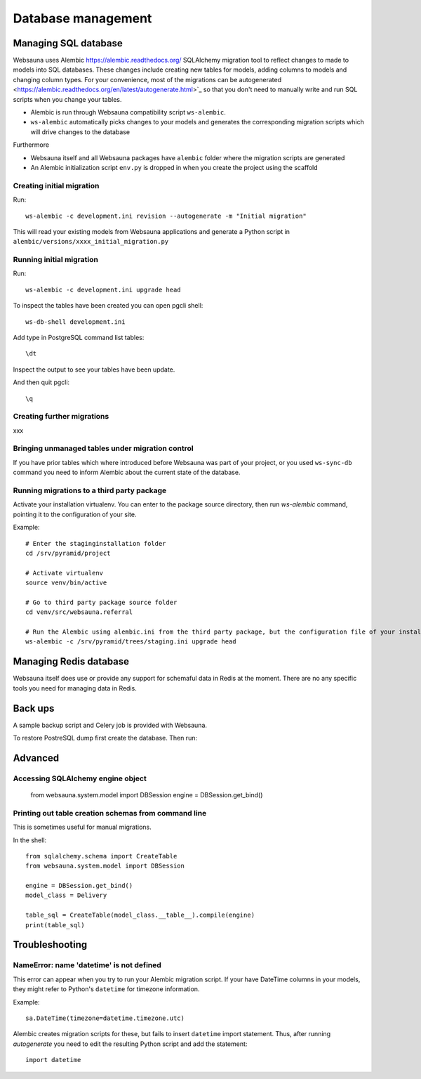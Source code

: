 ===================
Database management
===================

Managing SQL database
=====================

Websauna uses Alembic `<https://alembic.readthedocs.org/>`_ SQLAlchemy migration tool to reflect changes to made to models into SQL databases. These changes include creating new tables for models, adding columns to models and changing column types. For your convenience, most of the migrations can be autogenerated <https://alembic.readthedocs.org/en/latest/autogenerate.html>`_ so that you don't need to manually write and run SQL scripts when you change your tables.

* Alembic is run through Websauna compatibility script ``ws-alembic``.

* ``ws-alembic`` automatically picks changes to your models and generates the corresponding migration scripts which will drive changes to the database

Furthermore

* Websauna itself and all Websauna packages have ``alembic`` folder where the migration scripts are generated

* An Alembic initialization script ``env.py`` is dropped in when you create the project using the scaffold

Creating initial migration
--------------------------

Run::

    ws-alembic -c development.ini revision --autogenerate -m "Initial migration"

This will read your existing models from Websauna applications and generate a Python script in ``alembic/versions/xxxx_initial_migration.py``

Running initial migration
-------------------------

Run::

    ws-alembic -c development.ini upgrade head

To inspect the tables have been created you can open pgcli shell::

    ws-db-shell development.ini

Add type in PostgreSQL command list tables::

    \dt

Inspect the output to see your tables have been update.

And then quit pgcli::

    \q

Creating further migrations
---------------------------

xxx

Bringing unmanaged tables under migration control
-------------------------------------------------

If you have prior tables which where introduced before Websauna was part of your project, or you used ``ws-sync-db`` command you need to inform Alembic about the current state of the database.

Running migrations to a third party package
-------------------------------------------

Activate your installation virtualenv. You can enter to the package source directory, then run *ws-alembic* command, pointing it to the configuration of your site.

Example::

    # Enter the staginginstallation folder
    cd /srv/pyramid/project

    # Activate virtualenv
    source venv/bin/active

    # Go to third party package source folder
    cd venv/src/websauna.referral

    # Run the Alembic using alembic.ini from the third party package, but the configuration file of your installation
    ws-alembic -c /srv/pyramid/trees/staging.ini upgrade head

Managing Redis database
=======================

Websauna itself does use or provide any support for schemaful data in Redis at the moment. There are no any specific tools you need for managing data in Redis.

Back ups
========

A sample backup script and Celery job is provided with Websauna.

To restore PostreSQL dump first create the database. Then run::

Advanced
========

Accessing SQLAlchemy engine object
----------------------------------

    from websauna.system.model import DBSession
    engine = DBSession.get_bind()

Printing out table creation schemas from command line
-----------------------------------------------------

This is sometimes useful for manual migrations.

In the shell::

    from sqlalchemy.schema import CreateTable
    from websauna.system.model import DBSession

    engine = DBSession.get_bind()
    model_class = Delivery

    table_sql = CreateTable(model_class.__table__).compile(engine)
    print(table_sql)

Troubleshooting
===============

NameError: name 'datetime' is not defined
-----------------------------------------

This error can appear when you try to run your Alembic migration script. If your have DateTime columns in your models, they might refer to Python's ``datetime`` for timezone information.

Example::

    sa.DateTime(timezone=datetime.timezone.utc)

Alembic creates migration scripts for these, but fails to insert ``datetime`` import statement. Thus, after running *autogenerate* you need to edit the resulting Python script and add the statement::

    import datetime
